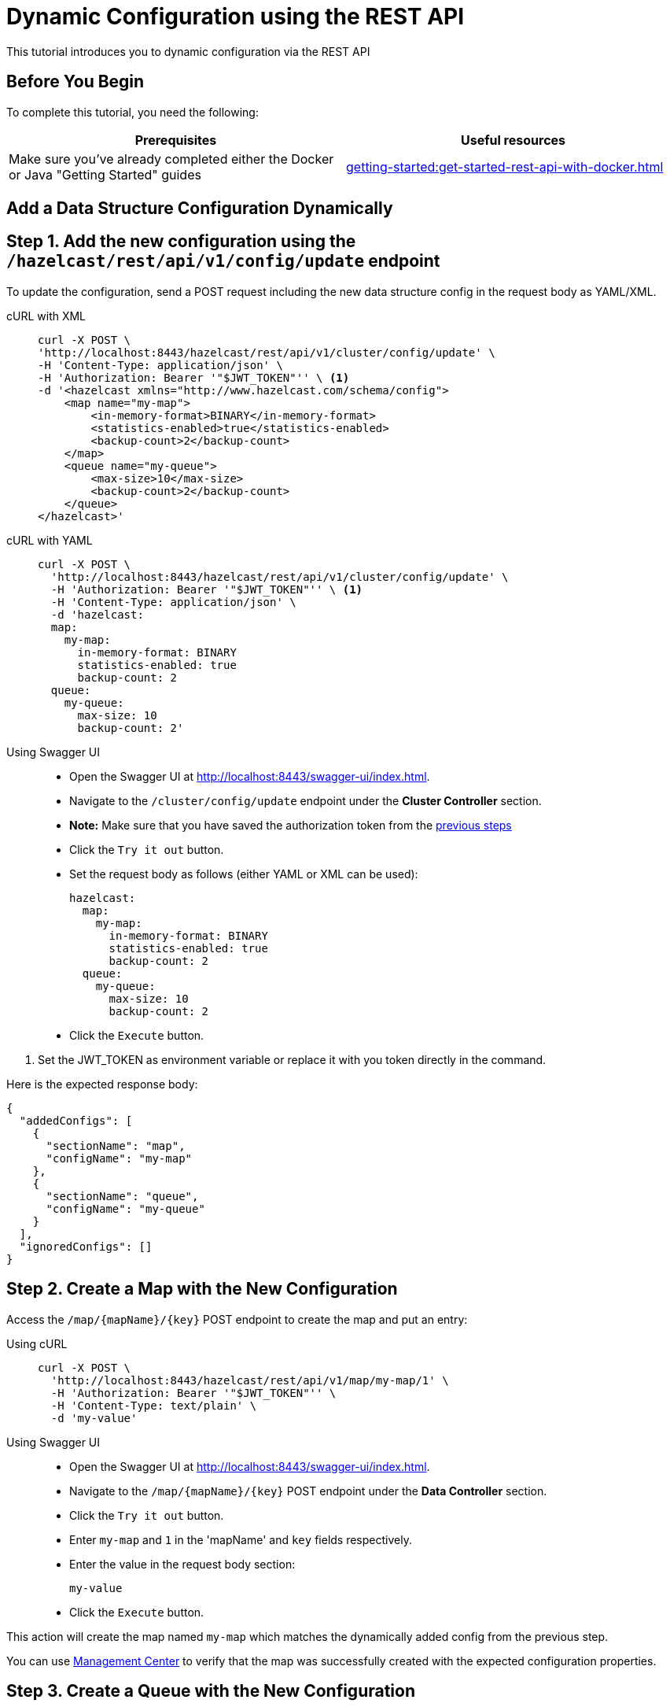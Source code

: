 = Dynamic Configuration using the REST API
:description: This tutorial introduces you to dynamic configuration via the REST API

:page-enterprise: true

{description}

== Before You Begin

To complete this tutorial, you need the following:

[cols="1a,1a"]
|===
|Prerequisites|Useful resources

|Make sure you've already completed either the Docker or Java "Getting Started" guides
|xref:getting-started:get-started-rest-api-with-docker.adoc[]

|===

== Add a Data Structure Configuration Dynamically

== Step 1. Add the new configuration using the `/hazelcast/rest/api/v1/config/update` endpoint

To update the configuration, send a POST request including the new data structure config in the request body as YAML/XML.

[tabs]
====
cURL with XML::
+
--
[source,shell]
----
curl -X POST \
'http://localhost:8443/hazelcast/rest/api/v1/cluster/config/update' \
-H 'Content-Type: application/json' \
-H 'Authorization: Bearer '"$JWT_TOKEN"'' \ <1>
-d '<hazelcast xmlns="http://www.hazelcast.com/schema/config">
    <map name="my-map">
        <in-memory-format>BINARY</in-memory-format>
        <statistics-enabled>true</statistics-enabled>
        <backup-count>2</backup-count>
    </map>
    <queue name="my-queue">
        <max-size>10</max-size>
        <backup-count>2</backup-count>
    </queue>
</hazelcast>'
----
--

cURL with YAML::
+
[source,shell]
----
curl -X POST \
  'http://localhost:8443/hazelcast/rest/api/v1/cluster/config/update' \
  -H 'Authorization: Bearer '"$JWT_TOKEN"'' \ <1>
  -H 'Content-Type: application/json' \
  -d 'hazelcast:
  map:
    my-map:
      in-memory-format: BINARY
      statistics-enabled: true
      backup-count: 2
  queue:
    my-queue:
      max-size: 10
      backup-count: 2'
----

Using Swagger UI::
+
- Open the Swagger UI at http://localhost:8443/swagger-ui/index.html.
- Navigate to the `/cluster/config/update` endpoint under the *Cluster Controller* section.
- *Note:* Make sure that you have saved the authorization token from the http://todo.when.ready.provide.link[previous steps]
- Click the `Try it out` button.
- Set the request body as follows (either YAML or XML can be used):
+
[source,yaml]
----
hazelcast:
  map:
    my-map:
      in-memory-format: BINARY
      statistics-enabled: true
      backup-count: 2
  queue:
    my-queue:
      max-size: 10
      backup-count: 2
----
+
- Click the `Execute` button.
====
<1> Set the JWT_TOKEN as environment variable or replace it with you token directly in the command.

Here is the expected response body:
[source,json]
----
{
  "addedConfigs": [
    {
      "sectionName": "map",
      "configName": "my-map"
    },
    {
      "sectionName": "queue",
      "configName": "my-queue"
    }
  ],
  "ignoredConfigs": []
}
----

== Step 2. Create a Map with the New Configuration

Access the `/map/{mapName}/{key}` POST endpoint to create the map and put an entry:

[tabs]
====
Using cURL::
+
--
[source,shell]
----
curl -X POST \
  'http://localhost:8443/hazelcast/rest/api/v1/map/my-map/1' \
  -H 'Authorization: Bearer '"$JWT_TOKEN"'' \
  -H 'Content-Type: text/plain' \
  -d 'my-value'
----
--

Using Swagger UI::
+
- Open the Swagger UI at http://localhost:8443/swagger-ui/index.html.
- Navigate to the `/map/{mapName}/{key}` POST endpoint under the *Data Controller* section.
- Click the `Try it out` button.
- Enter `my-map` and `1` in the 'mapName' and `key` fields respectively.
- Enter the value in the request body section:
+
[source,txt]
----
my-value
----
- Click the `Execute` button.
====

This action will create the map named `my-map` which matches the dynamically added config from the previous step.

You can use https://docs.hazelcast.com/management-center/latest/data-structures/map[Management Center] to verify that the map was successfully created with the expected configuration properties.

== Step 3. Create a Queue with the New Configuration

Access the `/queue/{queueName}` POST endpoint to create the queue and add an item:

[tabs]
====
Using cURL::
+
--
[source,shell]
----
curl -X POST \
  'http://localhost:8443/hazelcast/rest/api/v1/queue/my-queue' \
  -H 'Authorization: Bearer '"$JWT_TOKEN"'' \
  -H 'Content-Type: text/plain' \
  -d 'item-1'
----
--

Using Swagger UI::
+
- Open the Swagger UI at http://localhost:8443/swagger-ui/index.html.
- Navigate to the `/queue/{queueName}` POST endpoint under the *Data Controller* section.
- Click the `Try it out` button.
- Enter `my-queue` in the 'queueName' field.
- Enter the item value in the request body section:
+
[source,txt]
----
item-1
----
- Click the `Execute` button.
====

This action will create the queue named `my-queue` which matches the dynamically added config from the previous step.

You can use https://docs.hazelcast.com/management-center/latest/data-structures/queue[Management Center] to verify that the queue was successfully created with the expected configuration properties.

== Step 4 (Optional). Dynamically Add a New Map by Reloading the Configuration from Disk

Modify the declarative configuration file to add a new map config and reload it using the `/cluster/config/reload` endpoint. For this tutorial, our config is located at `~/config`

[tabs]
====
Using cURL::
+
--
[source,shell]
----
curl -X 'POST' \
  'http://localhost:8443/hazelcast/rest/api/v1/cluster/config/reload' \
  -H 'Authorization: Bearer '"$JWT_TOKEN"''
----
--

Using Swagger UI::
+
- Open the Swagger UI at http://localhost:8443/swagger-ui/index.html.
- Navigate to the `/map/{mapName}/{key}` POST endpoint under the *Config Controller* section.
- Click the `Try it out` button.
- Click the `Execute` button
====

== Next Steps

If you're interested in learning more about the topics introduced in this tutorial, see: 

* xref:enterprise-rest-api.adoc#dynamic-configuration-update-rest-endpoint[REST Dynamic Configuration]
* xref:configuration:dynamic-config.adoc[Dynamic Configuration for Members]
